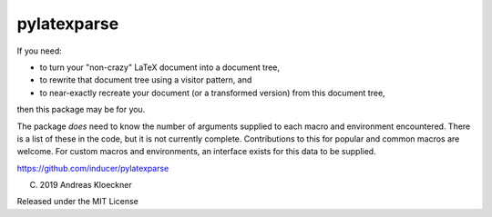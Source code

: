 pylatexparse
------------

If you need:

* to turn your "non-crazy" LaTeX document into a document tree,
* to rewrite that document tree using a visitor pattern, and
* to near-exactly recreate your document (or a transformed version) 
  from this document tree,

then this package may be for you.

The package *does* need to know the number of arguments supplied to each macro
and environment encountered. There is a list of these in the code, but it is
not currently complete. Contributions to this for popular and common macros are
welcome. For custom macros and environments, an interface exists for this data
to be supplied.

https://github.com/inducer/pylatexparse

(C) 2019 Andreas Kloeckner

Released under the MIT License
